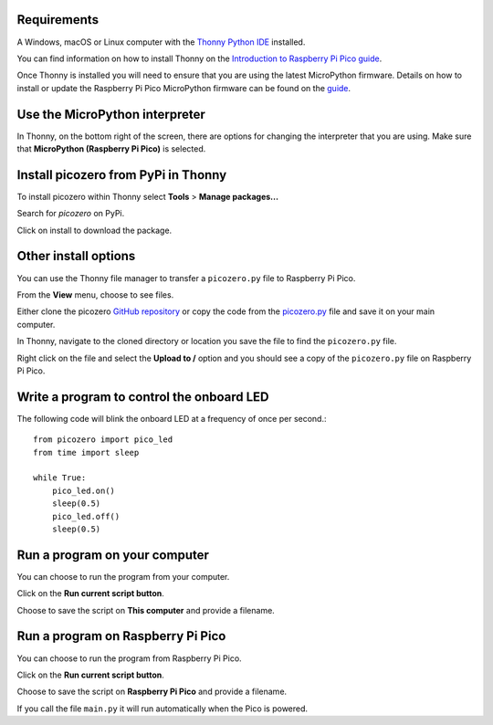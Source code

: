 .. picozero: a library for controlling Raspberry Pi Pico GPIO pins with MicroPython
..
.. SPDX short identifier: MIT

Requirements
===============

A Windows, macOS or Linux computer with the `Thonny Python IDE`_ installed.

.. _Thonny Python IDE: https://thonny.org/

You can find information on how to install Thonny on the `Introduction to Raspberry Pi Pico guide`_.

.. _Introduction to Raspberry Pi Pico guide: https://learning-admin.raspberrypi.org/en/projects/introduction-to-the-pico/2

Once Thonny is installed you will need to ensure that you are using the latest MicroPython firmware. Details on how to install or update the Raspberry Pi Pico MicroPython firmware can be found on the `guide`_.

.. _guide: https://learning-admin.raspberrypi.org/en/projects/introduction-to-the-pico/3

Use the MicroPython interpreter
===============

In Thonny, on the bottom right of the screen, there are options for changing the interpreter that you are using. Make sure that **MicroPython (Raspberry Pi Pico)** is selected.

.. image:: images/thonny-switch-interpreter.jpg

Install picozero from PyPi in Thonny
===============

To install picozero within Thonny select **Tools** > **Manage packages...**

.. image:: images/thonny-manage-packages.jpg

Search for `picozero` on PyPi.

.. image:: images/thonny-packages-picozero.jpg

Click on install to download the package.

.. image:: images/thonny-install-package.jpg

Other install options
===============

You can use the Thonny file manager to transfer a ``picozero.py`` file to Raspberry Pi Pico.

From the **View** menu, choose to see files.

.. image:: images/thonny-view-files.jpg

Either clone the picozero `GitHub repository`_ or copy the code from the `picozero.py`_ file and save it on your main computer.

.. _GitHub repository: https://github.com/RaspberryPiFoundation/picozero
.. _picozero.py: https://raw.githubusercontent.com/RaspberryPiFoundation/picozero/master/picozero/picozero.py?token=GHSAT0AAAAAABRLTKWZDBSYBE54NJ7AIZ6MYSENI2A

In Thonny, navigate to the cloned directory or location you save the file to find the ``picozero.py`` file.

.. image:: images/thonny-navigate-downloads.jpg

Right click on the file and select the **Upload to /** option and you should see a copy of the ``picozero.py`` file on Raspberry Pi Pico.

.. image:: images/thonny-upload-files.jpg
.. image:: images/thonny-copy-picozero.jpg

Write a program to control the onboard LED
===============

The following code will blink the onboard LED at a frequency of once per second.::

    from picozero import pico_led
    from time import sleep

    while True:
        pico_led.on()
        sleep(0.5)
        pico_led.off()
        sleep(0.5)

Run a program on your computer
===============

You can choose to run the program from your computer.

Click on the **Run current script button**.

.. image:: images/run-current-script.jpg

Choose to save the script on **This computer** and provide a filename.

.. image:: images/save-this-computer.png

Run a program on Raspberry Pi Pico
===============

You can choose to run the program from Raspberry Pi Pico.

Click on the **Run current script button**.

.. image:: images/run-current-script.jpg

Choose to save the script on **Raspberry Pi Pico** and provide a filename.

.. image:: images/save-this-raspberry-pi-pico.png

If you call the file ``main.py`` it will run automatically when the Pico is powered.